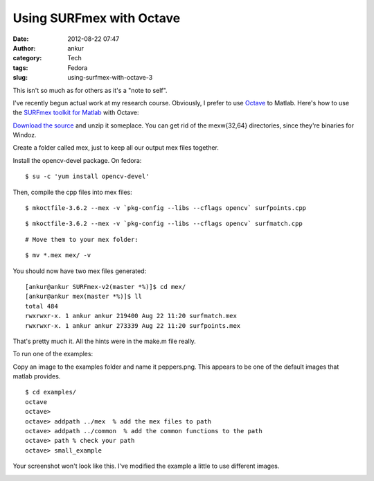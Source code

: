 Using SURFmex with Octave
#########################
:date: 2012-08-22 07:47
:author: ankur
:category: Tech
:tags: Fedora
:slug: using-surfmex-with-octave-3

This isn't so much as for others as it's a "note to self".

.. raw:: html

   <div>

I've recently begun actual work at my research course. Obviously, I
prefer to use `Octave`_ to Matlab. Here's how to use the \ `SURFmex
toolkit for Matlab`_ with Octave:

.. raw:: html

   </div>

.. raw:: html

   <div>

`Download the source`_ and unzip it someplace. You can get rid of the
mexw{32,64} directories, since they're binaries for Windoz.

.. raw:: html

   </div>

.. raw:: html

   <div>

Create a folder called mex, just to keep all our output mex files
together.

.. raw:: html

   </div>

.. raw:: html

   <div>

Install the opencv-devel package. On fedora:

.. raw:: html

   </div>

.. raw:: html

   <div>

::

    $ su -c 'yum install opencv-devel'

.. raw:: html

   </div>

.. raw:: html

   <div>

Then, compile the cpp files into mex files:

.. raw:: html

   </div>

.. raw:: html

   <div>

::

    $ mkoctfile-3.6.2 --mex -v `pkg-config --libs --cflags opencv` surfpoints.cpp

.. raw:: html

   </div>

.. raw:: html

   <div>

::

    $ mkoctfile-3.6.2 --mex -v `pkg-config --libs --cflags opencv` surfmatch.cpp

.. raw:: html

   </div>

.. raw:: html

   <div>

::

    # Move them to your mex folder:

.. raw:: html

   </div>

.. raw:: html

   <div>

::

    $ mv *.mex mex/ -v

.. raw:: html

   </div>

.. raw:: html

   <div>

You should now have two mex files generated:

.. raw:: html

   </div>

.. raw:: html

   <div>

.. raw:: html

   <div>

::

    [ankur@ankur SURFmex-v2(master *%)]$ cd mex/
    [ankur@ankur mex(master *%)]$ ll
    total 484
    rwxrwxr-x. 1 ankur ankur 219400 Aug 22 11:20 surfmatch.mex
    rwxrwxr-x. 1 ankur ankur 273339 Aug 22 11:20 surfpoints.mex

.. raw:: html

   </div>

.. raw:: html

   <div>

That's pretty much it. All the hints were in the make.m file really.

.. raw:: html

   </div>

.. raw:: html

   <div>

To run one of the examples:

.. raw:: html

   </div>

.. raw:: html

   <div>

Copy an image to the examples folder and name it peppers.png. This
appears to be one of the default images that matlab provides.

.. raw:: html

   </div>

.. raw:: html

   <div>

::

    $ cd examples/
    octave
    octave>
    octave> addpath ../mex  % add the mex files to path
    octave> addpath ../common  % add the common functions to the path
    octave> path % check your path
    octave> small_example

.. raw:: html

   </div>

.. raw:: html

   <div>

Your screenshot won't look like this. I've modified the example a little
to use different images.

.. raw:: html

   </div>

.. raw:: html

   <div>

|SURFmex example image|

.. raw:: html

   </div>

.. raw:: html

   </div>

.. _Octave: http://www.gnu.org/software/octave/
.. _SURFmex toolkit for Matlab: http://www.maths.lth.se/matematiklth/personal/petter/surfmex.php
.. _Download the source: http://dstats.net/fwd/tbaok

.. |SURFmex example image| image:: http://ankursinha.in/wp/wp-content/uploads/2012/08/surfimage.png?w=300
   :target: http://ankursinha.in/wp/wp-content/uploads/2012/08/surfimage.png
